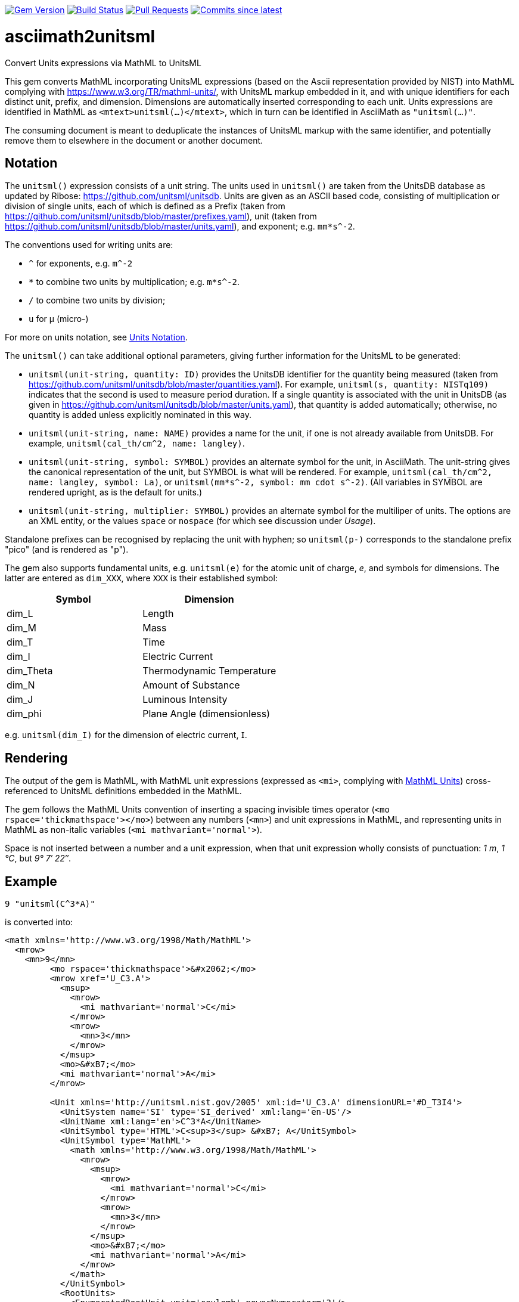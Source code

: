 image:https://img.shields.io/gem/v/asciimath2unitsml.svg["Gem Version", link="https://rubygems.org/gems/asciimath2unitsml"]
image:https://github.com/plurimath/asciimath2unitsml/workflows/rake/badge.svg["Build Status", link="https://github.com/plurimath/asciimath2unitsml/actions?workflow=rake"]
// image:https://codeclimate.com/github/plurimath/asciimath2unitsml/badges/gpa.svg["Code Climate", link="https://codeclimate.com/github/plurimath/asciimath2unitsml"]
image:https://img.shields.io/github/issues-pr-raw/plurimath/asciimath2unitsml.svg["Pull Requests", link="https://github.com/plurimath/asciimath2unitsml/pulls"]
image:https://img.shields.io/github/commits-since/plurimath/asciimath2unitsml/latest.svg["Commits since latest",link="https://github.com/plurimath/asciimath2unitsml/releases"]

= asciimath2unitsml
Convert Units expressions via MathML to UnitsML

This gem converts 
MathML incorporating UnitsML expressions (based on the Ascii representation provided by NIST)
into MathML complying with https://www.w3.org/TR/mathml-units/[], with
UnitsML markup embedded in it, and with unique identifiers for each distinct unit, prefix, and dimension. 
Dimensions are automatically inserted corresponding to each unit.
Units expressions are identified in MathML as `<mtext>unitsml(...)</mtext>`, which in turn
can be identified in AsciiMath  as `"unitsml(...)"`. 

The consuming document is meant to deduplicate the instances of UnitsML markup
with the same identifier, and potentially remove them to elsewhere in the document
or another document.

== Notation

The `unitsml()` expression consists of a unit string.
The units used in `unitsml()` are taken from the UnitsDB database as updated by Ribose:
https://github.com/unitsml/unitsdb[]. Units are given as an ASCII based code, consisting of
multiplication or division of single units, each of which is defined as a Prefix
(taken from https://github.com/unitsml/unitsdb/blob/master/prefixes.yaml[]),
unit (taken from https://github.com/unitsml/unitsdb/blob/master/units.yaml[]),
and exponent; e.g. `mm*s^-2`. 

The conventions used for writing units are:

* `^` for exponents, e.g. `m^-2`
* `*` to combine two units by multiplication; e.g. `m*s^-2`. 
* `/` to combine two units by division;
* `u` for μ (micro-)

For more on units notation, see <<units_notation,Units Notation>>.

The `unitsml()` can take additional optional parameters, giving further information for the UnitsML
to be generated:

* `unitsml(unit-string, quantity: ID)` provides the UnitsDB identifier for the quantity being measured
(taken from https://github.com/unitsml/unitsdb/blob/master/quantities.yaml[]). For example,
`unitsml(s, quantity: NISTq109)` indicates that the second is used to measure period duration.
If a single quantity is associated with the unit in UnitsDB (as given in
https://github.com/unitsml/unitsdb/blob/master/units.yaml[]), that quantity is added automatically;
otherwise, no quantity is added unless explicitly nominated in this way.
* `unitsml(unit-string, name: NAME)` provides a name for the unit, if one is not already available
from UnitsDB. For example, `unitsml(cal_th/cm^2, name: langley)`.
* `unitsml(unit-string, symbol: SYMBOL)` provides an alternate symbol for the unit, in AsciiMath.
The unit-string gives the canonical representation of the unit, but SYMBOL is what will be rendered.
For example, `unitsml(cal_th/cm^2, name: langley, symbol: La)`, or `unitsml(mm*s^-2, symbol: mm cdot s^-2)`.
(All variables in SYMBOL are rendered upright, as is the default for units.)
* `unitsml(unit-string, multiplier: SYMBOL)` provides an alternate symbol for the multiliper of
units. The options are an XML entity, or the values `space` or `nospace` (for which see discussion under _Usage_).

Standalone prefixes can be recognised by replacing the unit with hyphen; so `unitsml(p-)` corresponds
to the standalone prefix "pico" (and is rendered as "p").

The gem also supports fundamental units, e.g. `unitsml(e)` for the atomic unit of charge, _e_,
and symbols for dimensions. The latter are entered as `dim_XXX`, where `XXX` is their established symbol:

|===
|Symbol | Dimension

|dim_L | Length
|dim_M | Mass
|dim_T | Time
|dim_I | Electric Current
|dim_Theta | Thermodynamic Temperature
|dim_N | Amount of Substance
|dim_J | Luminous Intensity
|dim_phi | Plane Angle (dimensionless)
|===

e.g. `unitsml(dim_I)` for the dimension of electric current, 𝖨.

== Rendering

The output of the gem is MathML, with MathML unit expressions (expressed as `<mi>`, 
complying with https://www.w3.org/TR/mathml-units/[MathML Units]) cross-referenced to UnitsML
definitions embedded in the MathML.

The gem follows the MathML Units convention of inserting a spacing invisible times operator
(`<mo rspace='thickmathspace'>&#x2062;</mo>`) between any numbers (`<mn>`) and unit expressions
in MathML, and representing units in MathML as non-italic variables (`<mi mathvariant='normal'>`).

Space is not inserted between a number and a unit expression, when that unit expression wholly consists
of punctuation: _1 m_, _1 °C_, but _9° 7′ 22″_.

== Example

[source]
----
9 "unitsml(C^3*A)"
----

is converted into:

[source,xml]
----
<math xmlns='http://www.w3.org/1998/Math/MathML'>
  <mrow>
    <mn>9</mn>
         <mo rspace='thickmathspace'>&#x2062;</mo>
         <mrow xref='U_C3.A'>
           <msup>
             <mrow>
               <mi mathvariant='normal'>C</mi>
             </mrow>
             <mrow>
               <mn>3</mn>
             </mrow>
           </msup>
           <mo>&#xB7;</mo>
           <mi mathvariant='normal'>A</mi>
         </mrow>

         <Unit xmlns='http://unitsml.nist.gov/2005' xml:id='U_C3.A' dimensionURL='#D_T3I4'>
           <UnitSystem name='SI' type='SI_derived' xml:lang='en-US'/>
           <UnitName xml:lang='en'>C^3*A</UnitName>
           <UnitSymbol type='HTML'>C<sup>3</sup> &#xB7; A</UnitSymbol>
           <UnitSymbol type='MathML'>
             <math xmlns='http://www.w3.org/1998/Math/MathML'>
               <mrow>
                 <msup>
                   <mrow>
                     <mi mathvariant='normal'>C</mi>
                   </mrow>
                   <mrow>
                     <mn>3</mn>
                   </mrow>
                 </msup>
                 <mo>&#xB7;</mo>
                 <mi mathvariant='normal'>A</mi>
               </mrow>
             </math>
           </UnitSymbol>
           <RootUnits>
             <EnumeratedRootUnit unit='coulomb' powerNumerator='3'/>
             <EnumeratedRootUnit unit='ampere'/>
           </RootUnits>
         </Unit>
         <Dimension xmlns='http://unitsml.nist.gov/2005' xml:id='D_T3I4'>
           <Time symbol='T' powerNumerator='3'/>
           <ElectricCurrent symbol='I' powerNumerator='4'/>
         </Dimension>

  </mrow>
</math>
----

== Usage

The converter is run as:

[source,ruby]
----
c = Asciimath2UnitsML::Conv.new()
c.Asciimath2UnitsML('1 "unitsml(mm*s^-2)"') # AsciiMath string containing UnitsML
c.MathML2UnitsML("<math xmlns='http://www.w3.org/1998/Math/MathML'><mn>7</mn>"\
  "<mtext>unitsml(kg^-2)</mtext></math>") # AsciiMath string containing <mtext>unitsml()</mtext>
c.MathML2UnitsML(Nokogiri::XML("<math xmlns='http://www.w3.org/1998/Math/MathML'><mn>7</mn>"\
  "<mtext>unitsml(kg^-2)</mtext></math>")) # Nokogiri parse of MathML document containing <mtext>unitsml()</mtext>
----

The converter class may be initialised with options:

* `multiplier` is the symbol used to represent the multiplication of units. By default,
following MathML Units, the symbol is middle dot (`&#xB7`). An arbitrary UTF-8 string can be
supplied instead; it will be encoded as XML entities. The value `:space` is rendered
as a spacing invisible times in MathML (`<mo rspace='thickmathspace'>&#x2062;</mo>`),
and as a non-breaking space in HTML. The value `:nospace` is rendered as a non-spacing
invisible times in MathML (`<mo>&#x2062;</mo>`), and is not rendered in HTML.

[[units_notation]]
== Units Notation

The units used in `unitsml()` are taken from the UnitsDB database as updated by Ribose:
https://github.com/unitsml/unitsdb[]. Units are given as an ASCII based code, consisting of
multiplication or division of single units, each of which is defined as a Prefix 
(taken from https://github.com/unitsml/unitsdb/blob/master/prefixes.yaml[]),
unit (taken from https://github.com/unitsml/unitsdb/blob/master/units.yaml[]),
and exponent; e.g. `mm*s^-2`. 

In case of ambiguity, the interpretation with no prefix is prioritised over the interpretation
as a unit; so `ct` is interpreted as _hundredweight_, rather than _centi-ton_. Exceptionally,
`kg` is decomposed into kilo-gram rather than treated as a basic unit, for consistency with
other prefixes of grams. (Prefixed units appear in UnitsDB, and are indicated as `prefixed: true`.)

A unit may have multiple symbols; these are registered separately in 
https://github.com/unitsml/unitsdb/units.yaml[units.yaml], as entries under `unit_symbols`.
These different symbols will be recognised as the same Unit in the UnitsML markup, but
the original symbol will be retained in the MathML expression. So an expression like `1 unitsml(mL)`
will be recognised as referring to microlitres; the expression will be given under its canonical
rendering `ml` in UnitsML markup, but the MathML rendering referencing that UnitsML expression
will keep the notation `mL`.

The symbols used for units can be highly ambiguous; in order to guarantee accurate parsing,
the symbols used to data enter units are unambiguous in https://github.com/unitsml/unitsdb/units.yaml[units.yaml].
They may be found as the entries for `unit_symbols/id` under each unit. For example, `B` is ambiguous between
_bel_ (as in decibel) and _byte_; they are kept unambiguous by using `bel_B` and `byte_B` to refer to them,
although they will still both be rendered as `B`.

The following table is the current list of ambiguous symbols, which are disambiguated in the symbol ids used.
This table can be generated (in Asciidoc format) through `Asciimath2UnitsML::Conv.new().ambig_units`:

[cols="7*"]
|===
|Symbol | Unit + ID | | | | | 


| &#8242; | minute (minute of arc): `'` | foot: `'_ft` | minute: `'_min` | minute (minute of arc): `prime` | foot: `prime_ft` | minute: `prime_min` 
| &#8243; | second (second of arc): `"` | second: `"_s` | inch: `"_in` | second (second of arc): `dprime` | second: `dprime_s` | inch: `dprime_in` 
| &#8243;Hg | conventional inch of mercury: `"Hg` | conventional inch of mercury: `dprime_Hg` | inch of mercury (32 degF): `"Hg_32degF` | inch of mercury (60 degF): `"Hg_60degF` | inch of mercury (32 degF): `dprime_Hg_32degF` | inch of mercury (60 degF): `dprime_Hg_60degF` 
| hp | horsepower: `hp` | horsepower (UK): `hp_UK` | horsepower, water: `hp_water` | horsepower, metric: `hp_metric` | horsepower, boiler: `hp_boiler` | horsepower, electric: `hp_electric` 
| Btu | British thermal unit_IT: `Btu` | British thermal unit (mean): `Btu_mean` | British thermal unit (39 degF): `Btu_39degF` | British thermal unit (59 degF): `Btu_59degF` | British thermal unit (60 degF): `Btu_60degF` | 
| a | are: `a` | year (365 days): `a_year` | year, tropical: `a_tropical_year` | year, sidereal: `a_sidereal_year` | | 
| d | day: `d` | darcy: `darcy` | day, sidereal: `d_sidereal` | | | 
| inHg | conventional inch of mercury: `inHg` | inch of mercury (32 degF): `inHg_32degF` | inch of mercury (60 degF): `inHg_60degF` | | | 
| inH~2~O | conventional inch of water: `inH_2O` | inch of water (39.2 degF): `inH_2O_39degF` | inch of water (60 degF): `inH_2O_60degF` | | | 
| min | minute: `min` | minim: `minim` | minute, sidereal: `min_sidereal` | | | 
| pc | parsec: `pc` | pica (printer's): `pica_printer` | pica (computer): `pica_computer` | | | 
| t | metric ton: `t` | long ton: `ton_long` | short ton: `ton_short` | | | 
| B | bel: `bel_B` | byte: `byte_B` | | | | 
| cmHg | conventional centimeter of mercury: `cmHg` | centimeter of mercury (0 degC): `cmHg_0degC` | | | | 
| cmH~2~O | conventional centimeter of water: `cmH_2O` | centimeter of water (4 degC): `cmH_2O_4degC` | | | | 
| cup | cup (US): `cup` | cup (FDA): `cup_label` | | | | 
| D | debye: `D` | darcy: `Darcy` | | | | 
| ft | foot: `ft` | foot (based on US survey foot): `ft_US_survey` | | | | 
| ftH~2~O | conventional foot of water: `ftH_2O` | foot of water (39.2 degF): `ftH_2O_39degF` | | | | 
| gi | gill (US): `gi` | gill [Canadian and UK (Imperial)]: `gi_imperial` | | | | 
| h | hour: `h` | hour, sidereal: `h_sidereal` | | | | 
| &#8242;Hg | conventional foot of mercury: `'Hg` | conventional foot of mercury: `prime_Hg` | | | | 
| __&#295;__ | natural unit of action: `h-bar` | atomic unit of action: `h-bar_atomic` | | | | 
| __m__~e~ | natural unit of mass: `m_e` | atomic unit of mass: `m_e_atomic` | | | | 
| in | inch: `in` | inch (based on US survey foot): `in_US_survey` | | | | 
| K | kelvin: `K` | kayser: `kayser` | | | | 
| L | liter: `L` | lambert: `Lambert` | | | | 
| lb | pound (avoirdupois): `lb` | pound (troy or apothecary): `lb_troy` | | | | 
| mi | mile: `mi` | mile (based on US survey foot): `mi_US_survey` | | | | 
| mil | mil (length): `mil` | angular mil (NATO): `mil_nato` | | | | 
| oz | ounce (avoirdupois): `oz` | ounce (troy or apothecary): `oz_troy` | | | | 
| pt | point (printer's): `pt_printer` | point (computer): `pt_computer` | | | | 
| rad | radian: `rad` | rad (absorbed dose): `rad_radiation` | | | | 
| s | second: `s` | second, sidereal: `s_sidereal` | | | | 
| tbsp | tablespoon: `tbsp` | tablespoon (FDA): `tbsp_label` | | | | 
| ton | ton of TNT (energy equivalent): `ton_TNT` | ton of refrigeration (12 000 Btu_IT/h): `ton_refrigeration` | | | | 
| tsp | teaspoon: `tsp` | teaspoon (FDA): `tsp_label` | | | | 
| yd | yard: `yd` | yard (based on US survey foot): `yd_US_survey` | | | | 
| &#176; | degree (degree of arc): `deg` | | | | | 
| &#947; | gamma: `gamma` | | | | | 
| &#956; | micron: `micron` | | | | | 
| &#8486; | ohm: `Ohm` | | | | | 
| &#197; | angstrom: `Aring` | | | | | 
| &#295; | natural unit of action in eV s: `h-bar_eV_s` | | | | | 
| ab&#937; | abohm: `abohm` | | | | | 
| (ab&#937;)^-1^ | abmho: `abS` | | | | | 
| aW | abwatt: `aW (Cardelli)` | | | | | 
| b | barn: `barn` | | | | | 
| Btu~th~ | British thermal unit_th: `Btu_th` | | | | | 
| &#176;C | degree Celsius: `degC` | | | | | 
| cal~IT~ | I.T. calorie: `cal_IT` | | | | | 
| cal~th~ | thermochemical calorie: `cal_th` | | | | | 
| &#176;F | degree Fahrenheit: `degF` | | | | | 
| __a__~0~ | atomic unit of length: `a_0` | | | | | 
| __c__ | natural unit of velocity: `c` | | | | | 
| __c__~0~ | natural unit of velocity: `c_0` | | | | | 
| __e__ | atomic unit of charge: `e` | | | | | 
| __E__~h~ | atomic unit of energy: `e_h` | | | | | 
| &#956;in | microinch: `uin` | | | | | 
| &#176;K | kelvin: `degK` | | | | | 
| kcal~IT~ | kilocalorie_IT: `kcal_IT` | | | | | 
| kcal~th~ | kilocalorie_th: `kcal_th` | | | | | 
| mmH~2~O | conventional millimeter of water: `mmH_2O` | | | | | 
| &#176;R | degree Rankine: `degR` | | | | | 
| &#x19b;~C~ | natural unit of length: `lambda-bar_C` | | | | | 
|===

